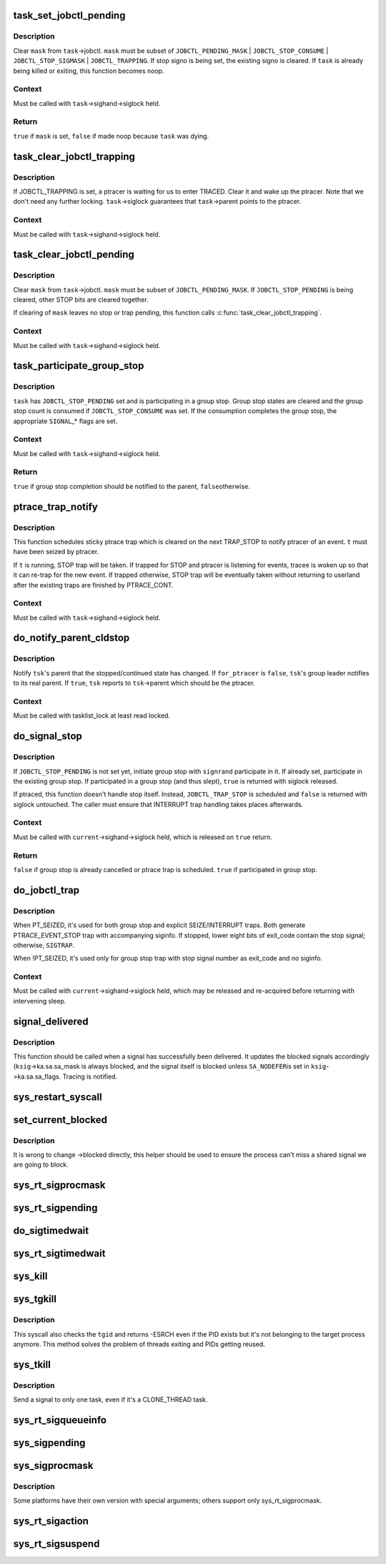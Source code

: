 .. -*- coding: utf-8; mode: rst -*-
.. src-file: kernel/signal.c

.. _`task_set_jobctl_pending`:

task_set_jobctl_pending
=======================

.. c:function:: bool task_set_jobctl_pending(struct task_struct *task, unsigned long mask)

    set jobctl pending bits

    :param struct task_struct \*task:
        target task

    :param unsigned long mask:
        pending bits to set

.. _`task_set_jobctl_pending.description`:

Description
-----------

Clear \ ``mask``\  from \ ``task``\ ->jobctl.  \ ``mask``\  must be subset of
\ ``JOBCTL_PENDING_MASK``\  \| \ ``JOBCTL_STOP_CONSUME``\  \| \ ``JOBCTL_STOP_SIGMASK``\  \|
\ ``JOBCTL_TRAPPING``\ .  If stop signo is being set, the existing signo is
cleared.  If \ ``task``\  is already being killed or exiting, this function
becomes noop.

.. _`task_set_jobctl_pending.context`:

Context
-------

Must be called with \ ``task``\ ->sighand->siglock held.

.. _`task_set_jobctl_pending.return`:

Return
------

\ ``true``\  if \ ``mask``\  is set, \ ``false``\  if made noop because \ ``task``\  was dying.

.. _`task_clear_jobctl_trapping`:

task_clear_jobctl_trapping
==========================

.. c:function:: void task_clear_jobctl_trapping(struct task_struct *task)

    clear jobctl trapping bit

    :param struct task_struct \*task:
        target task

.. _`task_clear_jobctl_trapping.description`:

Description
-----------

If JOBCTL_TRAPPING is set, a ptracer is waiting for us to enter TRACED.
Clear it and wake up the ptracer.  Note that we don't need any further
locking.  \ ``task``\ ->siglock guarantees that \ ``task``\ ->parent points to the
ptracer.

.. _`task_clear_jobctl_trapping.context`:

Context
-------

Must be called with \ ``task``\ ->sighand->siglock held.

.. _`task_clear_jobctl_pending`:

task_clear_jobctl_pending
=========================

.. c:function:: void task_clear_jobctl_pending(struct task_struct *task, unsigned long mask)

    clear jobctl pending bits

    :param struct task_struct \*task:
        target task

    :param unsigned long mask:
        pending bits to clear

.. _`task_clear_jobctl_pending.description`:

Description
-----------

Clear \ ``mask``\  from \ ``task``\ ->jobctl.  \ ``mask``\  must be subset of
\ ``JOBCTL_PENDING_MASK``\ .  If \ ``JOBCTL_STOP_PENDING``\  is being cleared, other
STOP bits are cleared together.

If clearing of \ ``mask``\  leaves no stop or trap pending, this function calls
\ :c:func:`task_clear_jobctl_trapping`\ .

.. _`task_clear_jobctl_pending.context`:

Context
-------

Must be called with \ ``task``\ ->sighand->siglock held.

.. _`task_participate_group_stop`:

task_participate_group_stop
===========================

.. c:function:: bool task_participate_group_stop(struct task_struct *task)

    participate in a group stop

    :param struct task_struct \*task:
        task participating in a group stop

.. _`task_participate_group_stop.description`:

Description
-----------

\ ``task``\  has \ ``JOBCTL_STOP_PENDING``\  set and is participating in a group stop.
Group stop states are cleared and the group stop count is consumed if
\ ``JOBCTL_STOP_CONSUME``\  was set.  If the consumption completes the group
stop, the appropriate \ ``SIGNAL``\ \_\* flags are set.

.. _`task_participate_group_stop.context`:

Context
-------

Must be called with \ ``task``\ ->sighand->siglock held.

.. _`task_participate_group_stop.return`:

Return
------

\ ``true``\  if group stop completion should be notified to the parent, \ ``false``\ 
otherwise.

.. _`ptrace_trap_notify`:

ptrace_trap_notify
==================

.. c:function:: void ptrace_trap_notify(struct task_struct *t)

    schedule trap to notify ptracer

    :param struct task_struct \*t:
        tracee wanting to notify tracer

.. _`ptrace_trap_notify.description`:

Description
-----------

This function schedules sticky ptrace trap which is cleared on the next
TRAP_STOP to notify ptracer of an event.  \ ``t``\  must have been seized by
ptracer.

If \ ``t``\  is running, STOP trap will be taken.  If trapped for STOP and
ptracer is listening for events, tracee is woken up so that it can
re-trap for the new event.  If trapped otherwise, STOP trap will be
eventually taken without returning to userland after the existing traps
are finished by PTRACE_CONT.

.. _`ptrace_trap_notify.context`:

Context
-------

Must be called with \ ``task``\ ->sighand->siglock held.

.. _`do_notify_parent_cldstop`:

do_notify_parent_cldstop
========================

.. c:function:: void do_notify_parent_cldstop(struct task_struct *tsk, bool for_ptracer, int why)

    notify parent of stopped/continued state change

    :param struct task_struct \*tsk:
        task reporting the state change

    :param bool for_ptracer:
        the notification is for ptracer

    :param int why:
        CLD_{CONTINUED\|STOPPED\|TRAPPED} to report

.. _`do_notify_parent_cldstop.description`:

Description
-----------

Notify \ ``tsk``\ 's parent that the stopped/continued state has changed.  If
\ ``for_ptracer``\  is \ ``false``\ , \ ``tsk``\ 's group leader notifies to its real parent.
If \ ``true``\ , \ ``tsk``\  reports to \ ``tsk``\ ->parent which should be the ptracer.

.. _`do_notify_parent_cldstop.context`:

Context
-------

Must be called with tasklist_lock at least read locked.

.. _`do_signal_stop`:

do_signal_stop
==============

.. c:function:: bool do_signal_stop(int signr)

    handle group stop for SIGSTOP and other stop signals

    :param int signr:
        signr causing group stop if initiating

.. _`do_signal_stop.description`:

Description
-----------

If \ ``JOBCTL_STOP_PENDING``\  is not set yet, initiate group stop with \ ``signr``\ 
and participate in it.  If already set, participate in the existing
group stop.  If participated in a group stop (and thus slept), \ ``true``\  is
returned with siglock released.

If ptraced, this function doesn't handle stop itself.  Instead,
\ ``JOBCTL_TRAP_STOP``\  is scheduled and \ ``false``\  is returned with siglock
untouched.  The caller must ensure that INTERRUPT trap handling takes
places afterwards.

.. _`do_signal_stop.context`:

Context
-------

Must be called with \ ``current``\ ->sighand->siglock held, which is released
on \ ``true``\  return.

.. _`do_signal_stop.return`:

Return
------

\ ``false``\  if group stop is already cancelled or ptrace trap is scheduled.
\ ``true``\  if participated in group stop.

.. _`do_jobctl_trap`:

do_jobctl_trap
==============

.. c:function:: void do_jobctl_trap( void)

    take care of ptrace jobctl traps

    :param  void:
        no arguments

.. _`do_jobctl_trap.description`:

Description
-----------

When PT_SEIZED, it's used for both group stop and explicit
SEIZE/INTERRUPT traps.  Both generate PTRACE_EVENT_STOP trap with
accompanying siginfo.  If stopped, lower eight bits of exit_code contain
the stop signal; otherwise, \ ``SIGTRAP``\ .

When !PT_SEIZED, it's used only for group stop trap with stop signal
number as exit_code and no siginfo.

.. _`do_jobctl_trap.context`:

Context
-------

Must be called with \ ``current``\ ->sighand->siglock held, which may be
released and re-acquired before returning with intervening sleep.

.. _`signal_delivered`:

signal_delivered
================

.. c:function:: void signal_delivered(struct ksignal *ksig, int stepping)

    :param struct ksignal \*ksig:
        kernel signal struct

    :param int stepping:
        nonzero if debugger single-step or block-step in use

.. _`signal_delivered.description`:

Description
-----------

This function should be called when a signal has successfully been
delivered. It updates the blocked signals accordingly (\ ``ksig``\ ->ka.sa.sa_mask
is always blocked, and the signal itself is blocked unless \ ``SA_NODEFER``\ 
is set in \ ``ksig``\ ->ka.sa.sa_flags.  Tracing is notified.

.. _`sys_restart_syscall`:

sys_restart_syscall
===================

.. c:function:: long sys_restart_syscall( void)

    restart a system call

    :param  void:
        no arguments

.. _`set_current_blocked`:

set_current_blocked
===================

.. c:function:: void set_current_blocked(sigset_t *newset)

    change current->blocked mask

    :param sigset_t \*newset:
        new mask

.. _`set_current_blocked.description`:

Description
-----------

It is wrong to change ->blocked directly, this helper should be used
to ensure the process can't miss a shared signal we are going to block.

.. _`sys_rt_sigprocmask`:

sys_rt_sigprocmask
==================

.. c:function:: long sys_rt_sigprocmask(int how, sigset_t __user *nset, sigset_t __user *oset, size_t sigsetsize)

    change the list of currently blocked signals

    :param int how:
        whether to add, remove, or set signals

    :param sigset_t __user \*nset:
        stores pending signals

    :param sigset_t __user \*oset:
        previous value of signal mask if non-null

    :param size_t sigsetsize:
        size of sigset_t type

.. _`sys_rt_sigpending`:

sys_rt_sigpending
=================

.. c:function:: long sys_rt_sigpending(sigset_t __user *uset, size_t sigsetsize)

    examine a pending signal that has been raised while blocked

    :param sigset_t __user \*uset:
        stores pending signals

    :param size_t sigsetsize:
        size of sigset_t type or larger

.. _`do_sigtimedwait`:

do_sigtimedwait
===============

.. c:function:: int do_sigtimedwait(const sigset_t *which, siginfo_t *info, const struct timespec *ts)

    wait for queued signals specified in \ ``which``\ 

    :param const sigset_t \*which:
        queued signals to wait for

    :param siginfo_t \*info:
        if non-null, the signal's siginfo is returned here

    :param const struct timespec \*ts:
        upper bound on process time suspension

.. _`sys_rt_sigtimedwait`:

sys_rt_sigtimedwait
===================

.. c:function:: long sys_rt_sigtimedwait(const sigset_t __user *uthese, siginfo_t __user *uinfo, const struct timespec __user *uts, size_t sigsetsize)

    synchronously wait for queued signals specified in \ ``uthese``\ 

    :param const sigset_t __user \*uthese:
        queued signals to wait for

    :param siginfo_t __user \*uinfo:
        if non-null, the signal's siginfo is returned here

    :param const struct timespec __user \*uts:
        upper bound on process time suspension

    :param size_t sigsetsize:
        size of sigset_t type

.. _`sys_kill`:

sys_kill
========

.. c:function:: long sys_kill(pid_t pid, int sig)

    send a signal to a process

    :param pid_t pid:
        the PID of the process

    :param int sig:
        signal to be sent

.. _`sys_tgkill`:

sys_tgkill
==========

.. c:function:: long sys_tgkill(pid_t tgid, pid_t pid, int sig)

    send signal to one specific thread

    :param pid_t tgid:
        the thread group ID of the thread

    :param pid_t pid:
        the PID of the thread

    :param int sig:
        signal to be sent

.. _`sys_tgkill.description`:

Description
-----------

This syscall also checks the \ ``tgid``\  and returns -ESRCH even if the PID
exists but it's not belonging to the target process anymore. This
method solves the problem of threads exiting and PIDs getting reused.

.. _`sys_tkill`:

sys_tkill
=========

.. c:function:: long sys_tkill(pid_t pid, int sig)

    send signal to one specific task

    :param pid_t pid:
        the PID of the task

    :param int sig:
        signal to be sent

.. _`sys_tkill.description`:

Description
-----------

Send a signal to only one task, even if it's a CLONE_THREAD task.

.. _`sys_rt_sigqueueinfo`:

sys_rt_sigqueueinfo
===================

.. c:function:: long sys_rt_sigqueueinfo(pid_t pid, int sig, siginfo_t __user *uinfo)

    send signal information to a signal

    :param pid_t pid:
        the PID of the thread

    :param int sig:
        signal to be sent

    :param siginfo_t __user \*uinfo:
        signal info to be sent

.. _`sys_sigpending`:

sys_sigpending
==============

.. c:function:: long sys_sigpending(old_sigset_t __user *set)

    examine pending signals

    :param old_sigset_t __user \*set:
        where mask of pending signal is returned

.. _`sys_sigprocmask`:

sys_sigprocmask
===============

.. c:function:: long sys_sigprocmask(int how, old_sigset_t __user *nset, old_sigset_t __user *oset)

    examine and change blocked signals

    :param int how:
        whether to add, remove, or set signals

    :param old_sigset_t __user \*nset:
        signals to add or remove (if non-null)

    :param old_sigset_t __user \*oset:
        previous value of signal mask if non-null

.. _`sys_sigprocmask.description`:

Description
-----------

Some platforms have their own version with special arguments;
others support only sys_rt_sigprocmask.

.. _`sys_rt_sigaction`:

sys_rt_sigaction
================

.. c:function:: long sys_rt_sigaction(int sig, const struct sigaction __user *act, struct sigaction __user *oact, size_t sigsetsize)

    alter an action taken by a process

    :param int sig:
        signal to be sent

    :param const struct sigaction __user \*act:
        new sigaction

    :param struct sigaction __user \*oact:
        used to save the previous sigaction

    :param size_t sigsetsize:
        size of sigset_t type

.. _`sys_rt_sigsuspend`:

sys_rt_sigsuspend
=================

.. c:function:: long sys_rt_sigsuspend(sigset_t __user *unewset, size_t sigsetsize)

    replace the signal mask for a value with the \ ``unewset``\  value until a signal is received

    :param sigset_t __user \*unewset:
        new signal mask value

    :param size_t sigsetsize:
        size of sigset_t type

.. This file was automatic generated / don't edit.

